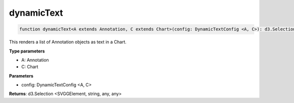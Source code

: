 .. role:: trst-class
.. role:: trst-interface
.. role:: trst-function
.. role:: trst-property
.. role:: trst-property-desc
.. role:: trst-method
.. role:: trst-method-desc
.. role:: trst-parameter
.. role:: trst-type
.. role:: trst-type-parameter

.. _dynamicText:

:trst-function:`dynamicText`
============================

.. container:: collapsible

  .. code-block:: typescript

    function dynamicText<A extends Annotation, C extends Chart>(config: DynamicTextConfig <A, C>): d3.Selection

.. container:: content

  This renders a list of Annotation objects as text in a Chart.

  **Type parameters**

  - A: Annotation
  - C: Chart

  **Parameters**

  - config: DynamicTextConfig <A, C>

  **Returns**: d3.Selection <SVGGElement, string, any, any>